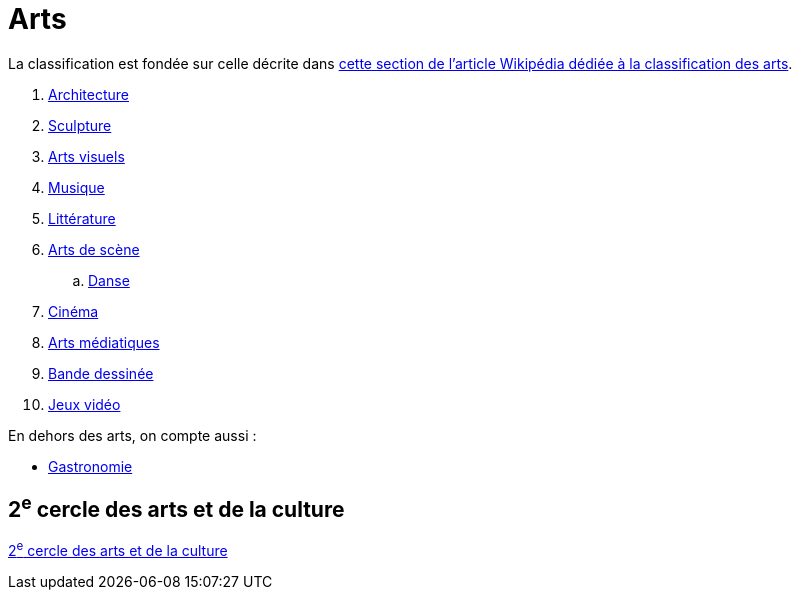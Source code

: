 = Arts

La classification est fondée sur celle décrite dans link:https://fr.wikipedia.org/wiki/Classification_des_arts#Les_dix_arts[cette section de l'article Wikipédia dédiée à la classification des arts].

. xref:./architecture.adoc[Architecture]
. xref:./sculpture.adoc[Sculpture]
. xref:./arts-visuels.adoc[Arts visuels]
. xref:./musique.adoc[Musique]
. xref:./litterature.adoc[Littérature]
. xref:./[Arts de scène]
.. xref:./danse.adoc[Danse]
// .. xref:./[Théâtre]
. xref:./[Cinéma]
. xref:./arts-mediatiques.adoc[Arts médiatiques]
// .. xref:./[Radio]
// .. xref:./[Télévision]
. xref:./bande-dessinee[Bande dessinée]
. xref:./jeux-videos[Jeux vidéo]

En dehors des arts, on compte aussi :

* xref:./gastronomie.adoc[Gastronomie]

== 2^e^ cercle des arts et de la culture

xref:cercle2:arts-et-culture/index.adoc[2^e^ cercle des arts et de la culture]